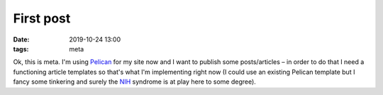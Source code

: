 First post
##########

:date: 2019-10-24 13:00
:tags: meta

Ok, this is meta. I'm using `Pelican <https://blog.getpelican.com>`_ for my site now and I want to publish
some posts/articles – in order to do that I need a functioning article templates so that's what I'm
implementing right now (I could use an existing Pelican template but I fancy some tinkering and surely the
`NIH <https://en.wikipedia.org/wiki/Not_invented_here>`_ syndrome is at play here to some degree).

